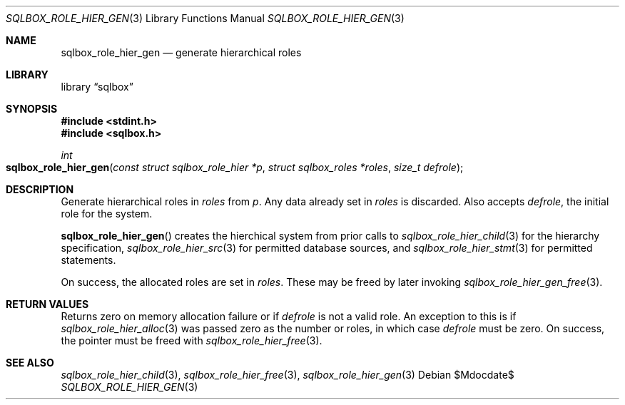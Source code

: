 .\"	$Id$
.\"
.\" Copyright (c) 2019 Kristaps Dzonsons <kristaps@bsd.lv>
.\"
.\" Permission to use, copy, modify, and distribute this software for any
.\" purpose with or without fee is hereby granted, provided that the above
.\" copyright notice and this permission notice appear in all copies.
.\"
.\" THE SOFTWARE IS PROVIDED "AS IS" AND THE AUTHOR DISCLAIMS ALL WARRANTIES
.\" WITH REGARD TO THIS SOFTWARE INCLUDING ALL IMPLIED WARRANTIES OF
.\" MERCHANTABILITY AND FITNESS. IN NO EVENT SHALL THE AUTHOR BE LIABLE FOR
.\" ANY SPECIAL, DIRECT, INDIRECT, OR CONSEQUENTIAL DAMAGES OR ANY DAMAGES
.\" WHATSOEVER RESULTING FROM LOSS OF USE, DATA OR PROFITS, WHETHER IN AN
.\" ACTION OF CONTRACT, NEGLIGENCE OR OTHER TORTIOUS ACTION, ARISING OUT OF
.\" OR IN CONNECTION WITH THE USE OR PERFORMANCE OF THIS SOFTWARE.
.\"
.Dd $Mdocdate$
.Dt SQLBOX_ROLE_HIER_GEN 3
.Os
.Sh NAME
.Nm sqlbox_role_hier_gen
.Nd generate hierarchical roles
.Sh LIBRARY
.Lb sqlbox
.Sh SYNOPSIS
.In stdint.h
.In sqlbox.h
.Ft int
.Fo sqlbox_role_hier_gen
.Fa "const struct sqlbox_role_hier *p"
.Fa "struct sqlbox_roles *roles"
.Fa "size_t defrole"
.Fc
.Sh DESCRIPTION
Generate hierarchical roles in
.Fa roles
from
.Fa p .
Any data already set in
.Fa roles
is discarded.
Also accepts
.Fa defrole ,
the initial role for the system.
.Pp
.Fn sqlbox_role_hier_gen
creates the hierchical system from prior calls to
.Xr sqlbox_role_hier_child 3
for the hierarchy specification,
.Xr sqlbox_role_hier_src 3
for permitted database sources, and
.Xr sqlbox_role_hier_stmt 3
for permitted statements.
.Pp
On success, the allocated roles are set in
.Fa roles .
These may be freed by later invoking
.Xr sqlbox_role_hier_gen_free 3 .
.Sh RETURN VALUES
Returns zero on memory allocation failure or if
.Fa defrole
is not a valid role.
An exception to this is if
.Xr sqlbox_role_hier_alloc 3
was passed zero as the number or roles, in which case
.Fa defrole
must be zero.
On success, the pointer must be freed with
.Xr sqlbox_role_hier_free 3 .
.\" For sections 2, 3, and 9 function return values only.
.\" .Sh ENVIRONMENT
.\" For sections 1, 6, 7, and 8 only.
.\" .Sh FILES
.\" .Sh EXIT STATUS
.\" For sections 1, 6, and 8 only.
.\" .Sh EXAMPLES
.\" .Sh DIAGNOSTICS
.\" For sections 1, 4, 6, 7, 8, and 9 printf/stderr messages only.
.\" .Sh ERRORS
.\" For sections 2, 3, 4, and 9 errno settings only.
.Sh SEE ALSO
.Xr sqlbox_role_hier_child 3 ,
.Xr sqlbox_role_hier_free 3 ,
.Xr sqlbox_role_hier_gen 3
.\" .Sh STANDARDS
.\" .Sh HISTORY
.\" .Sh AUTHORS
.\" .Sh CAVEATS
.\" .Sh BUGS
.\" .Sh SECURITY CONSIDERATIONS
.\" Not used in OpenBSD.
